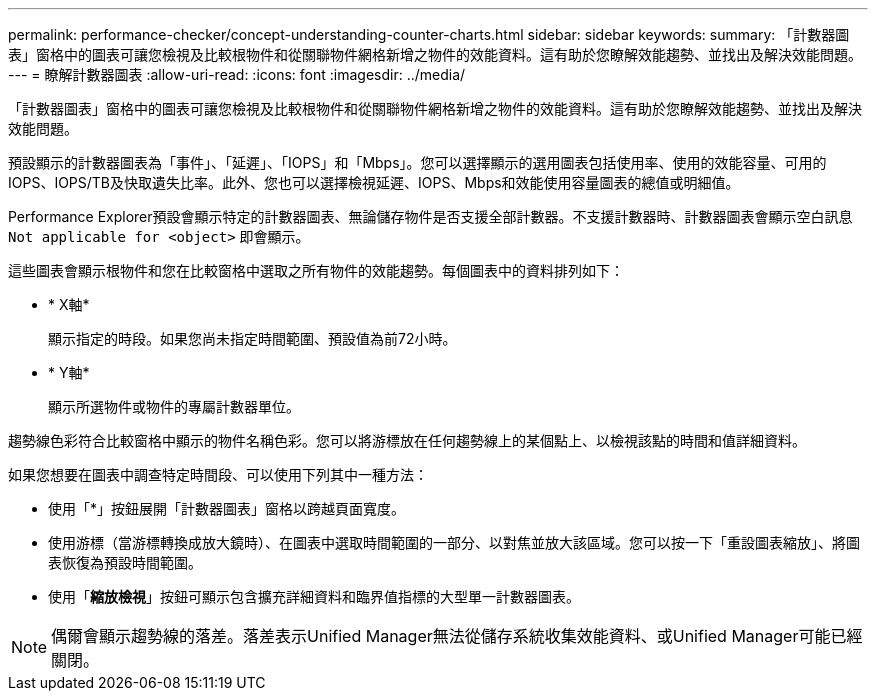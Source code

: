 ---
permalink: performance-checker/concept-understanding-counter-charts.html 
sidebar: sidebar 
keywords:  
summary: 「計數器圖表」窗格中的圖表可讓您檢視及比較根物件和從關聯物件網格新增之物件的效能資料。這有助於您瞭解效能趨勢、並找出及解決效能問題。 
---
= 瞭解計數器圖表
:allow-uri-read: 
:icons: font
:imagesdir: ../media/


[role="lead"]
「計數器圖表」窗格中的圖表可讓您檢視及比較根物件和從關聯物件網格新增之物件的效能資料。這有助於您瞭解效能趨勢、並找出及解決效能問題。

預設顯示的計數器圖表為「事件」、「延遲」、「IOPS」和「Mbps」。您可以選擇顯示的選用圖表包括使用率、使用的效能容量、可用的IOPS、IOPS/TB及快取遺失比率。此外、您也可以選擇檢視延遲、IOPS、Mbps和效能使用容量圖表的總值或明細值。

Performance Explorer預設會顯示特定的計數器圖表、無論儲存物件是否支援全部計數器。不支援計數器時、計數器圖表會顯示空白訊息 `Not applicable for <object>` 即會顯示。

這些圖表會顯示根物件和您在比較窗格中選取之所有物件的效能趨勢。每個圖表中的資料排列如下：

* * X軸*
+
顯示指定的時段。如果您尚未指定時間範圍、預設值為前72小時。

* * Y軸*
+
顯示所選物件或物件的專屬計數器單位。



趨勢線色彩符合比較窗格中顯示的物件名稱色彩。您可以將游標放在任何趨勢線上的某個點上、以檢視該點的時間和值詳細資料。

如果您想要在圖表中調查特定時間段、可以使用下列其中一種方法：

* 使用「*」按鈕展開「計數器圖表」窗格以跨越頁面寬度。
* 使用游標（當游標轉換成放大鏡時）、在圖表中選取時間範圍的一部分、以對焦並放大該區域。您可以按一下「重設圖表縮放」、將圖表恢復為預設時間範圍。
* 使用「*縮放檢視*」按鈕可顯示包含擴充詳細資料和臨界值指標的大型單一計數器圖表。


[NOTE]
====
偶爾會顯示趨勢線的落差。落差表示Unified Manager無法從儲存系統收集效能資料、或Unified Manager可能已經關閉。

====